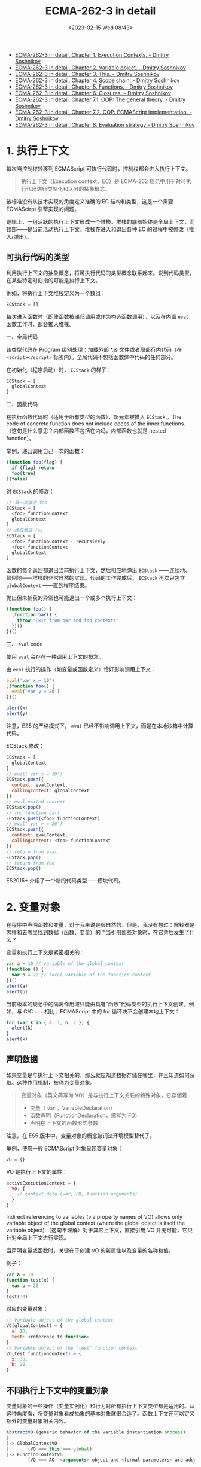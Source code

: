 #+TITLE: ECMA-262-3 in detail
#+DATE: <2023-02-15 Wed 08:43>
#+TAGS[]: 技术 JavaScript

- [[http://dmitrysoshnikov.com/ecmascript/chapter-1-execution-contexts/][ECMA-262-3 in detail. Chapter 1. Execution Contexts. - Dmitry Soshnikov]]
- [[http://dmitrysoshnikov.com/ecmascript/chapter-2-variable-object/][ECMA-262-3 in detail. Chapter 2. Variable object. - Dmitry Soshnikov]]
- [[http://dmitrysoshnikov.com/ecmascript/chapter-3-this/][ECMA-262-3 in detail. Chapter 3. This. - Dmitry Soshnikov]]
- [[http://dmitrysoshnikov.com/ecmascript/chapter-4-scope-chain/][ECMA-262-3 in detail. Chapter 4. Scope chain. - Dmitry Soshnikov]]
- [[http://dmitrysoshnikov.com/ecmascript/chapter-5-functions/][ECMA-262-3 in detail. Chapter 5. Functions. - Dmitry Soshnikov]]
- [[http://dmitrysoshnikov.com/ecmascript/chapter-6-closures/][ECMA-262-3 in detail. Chapter 6. Closures. – Dmitry Soshnikov]]
- [[http://dmitrysoshnikov.com/ecmascript/chapter-7-1-oop-general-theory/][ECMA-262-3 in detail. Chapter 7.1. OOP: The general theory. - Dmitry Soshnikov]]
- [[http://dmitrysoshnikov.com/ecmascript/chapter-7-2-oop-ecmascript-implementation/][ECMA-262-3 in detail. Chapter 7.2. OOP: ECMAScript implementation. - Dmitry Soshnikov]]
- [[http://dmitrysoshnikov.com/ecmascript/chapter-8-evaluation-strategy/][ECMA-262-3 in detail. Chapter 8. Evaluation strategy - Dmitry Soshnikov]]

* 1. 执行上下文

每次当控制权转移到 ECMAScript 可执行代码时，控制权都会进入执行上下文。

#+BEGIN_QUOTE
执行上下文（Execution context，EC）是 ECMA-262 规范中用于对可执行代码进行类型化和区分的抽象概念。
#+END_QUOTE

该标准没有从技术实现的角度定义准确的 EC 结构和类型，这是一个需要 ECMAScirpt 引擎实现的问题。

逻辑上，一组活跃的执行上下文形成一个堆栈。堆栈的底部始终是全局上下文，而顶部——是当前活动执行上下文。堆栈在进入和退出各种 EC 的过程中被修改（推入/弹出）。

** 可执行代码的类型

利用执行上下文的抽象概念，将可执行代码的类型概念联系起来。说到代码类型，在某些特定时刻指的可能是执行上下文。

例如，将执行上下文堆栈定义为一个数组：

#+BEGIN_SRC js
ECStack = []
#+END_SRC

每次进入函数时（即使函数被递归调用或作为构造函数调用），以及在内置 =eval= 函数工作时，都会推入堆栈。

一、全局代码

该类型代码在 Program 级别处理：加载外部 *.js 文件或者局部行内代码（在 =<script></script>= 标签内）。全局代码不包括函数体中代码的任何部分。

在初始化（程序启动）时， =ECStack= 的样子：

#+BEGIN_SRC js
ECStack = [
  globalContext
]
#+END_SRC

二、函数代码

在执行函数代码时（适用于所有类型的函数），新元素被推入 =ECStack= 。The code of concrete function does not include codes of the inner functions.
（这句是什么意思？内部函数不包括在内吗，内部函数也就是 nested function）。

举例，递归调用自己一次的函数：

#+BEGIN_SRC js
(function foo(flag) {
  if (flag) return
  foo(true)
)(false)
#+END_SRC

对 =ECStack= 的修改：

#+BEGIN_SRC js
// 第一次激活 foo
ECStack = [
  <foo> functionContext
  globalContext
]
// 递归激活 foo
ECStack = [
  <foo> functionContext - recursively
  <foo> functionContext
  globalContext
]
#+END_SRC

函数的每个返回都退出当前执行上下文，然后相应地弹出 =ECStack= ——连续地、颠倒地——堆栈的非常自然的实现。代码的工作完成后， =ECStack= 再次只包含 =globalContext= ——直到程序结束。

抛出但未捕获的异常也可能退出一个或多个执行上下文：

#+BEGIN_SRC js
(function foo() {
  (function bar() {
    throw 'Exit from bar and foo contexts'
  })()
})()
#+END_SRC

三、 =eval= code

使用 =eval= 会存在一种调用上下文的概念。

由 =eval= 执行的操作（如变量或函数定义）恰好影响调用上下文：

#+BEGIN_SRC js
eval('var x = 10')
;(function foo() {
  eval('var y = 20')
})()

alert(x)
alert(y)
#+END_SRC

注意，ES5 的严格模式下， =eval= 已经不影响调用上下文，而是在本地沙箱中计算代码。

ECStack 修改：

#+BEGIN_SRC js
ECStack = [
  globalContext
]
// eval('var x = 10')
ECStack.push({
  context: evalContext,
  callingContext: globalContext
})
// eval exited context
ECStack.pop()
// foo function call
ECStack.push(<foo> functionContext)
// eval('var y = 20')
ECStack.push({
  context: evalContext,
  callingContext: <foo> functionContext
})
// return from eval
ECStack.pop()
// return from foo
ECStack.pop()
#+END_SRC

ES2015+ 介绍了一个新的代码类型——模块代码。

* 2. 变量对象

在程序中声明函数和变量，对于我来说是很自然的。但是，我没有想过：解释器是怎样和去哪里找到数据（函数、变量）的？当引用那些对象时，在它背后发生了什么？

变量和执行上下文是紧密相关的：

#+BEGIN_SRC js
var a = 10 // variable of the global context
(function () {
  var b = 20 // local variable of the function context
})()
alert(a)
alert(b)
#+END_SRC

当前版本的规范中的隔离作用域只能由具有“函数”代码类型的执行上下文创建。例如，与 C/C + + 相比，ECMAScript 中的 for 循环块不会创建本地上下文：

#+BEGIN_SRC js
for (var k in { a: 1, b: 2 }) {
  alert(k)
}
alert(k)
#+END_SRC

** 声明数据

如果变量是与执行上下文相关的，那么就应知道数据存储在哪里，并且知道如何获取。这种作用机制，被称为变量对象。

#+BEGIN_QUOTE
变量对象（英文简写为 VO）是与执行上下文关联的特殊对象，它存储着：

- 变量（ =var= ，VariableDeclaration）
- 函数声明（FunctionDeclaration，缩写为 FD）
- 声明在上下文的函数形式参数
#+END_QUOTE

注意，在 ES5 版本中，变量对象的概念被词法环境模型替代了。

举例，使用一般 ECMAScript 对象呈现变量对象：

#+BEGIN_SRC js
VO = {}
#+END_SRC

VO 是执行上下文的属性：

#+BEGIN_SRC js
activeExecutionContext = {
  VO: {
    // context data (var, FD, function arguments)
  }
}
#+END_SRC

Indirect referencing to variables (via property names of VO) allows only variable object of the global context (where the global object is itself the variable object).（这句不理解）对于其它上下文，直接引用 VO 并无可能，它只针对全局上下文进行实现。

当声明变量或函数时，关键在于创建 VO 的新属性以及变量的名称和值。

例子：

#+BEGIN_SRC js
var a = 10
function test(x) {
  var b = 20
}
test(30)
#+END_SRC

对应的变量对象：

#+BEGIN_SRC js
// Varibale object of the global context
VO(globalContext) = {
  a: 10,
  test: <reference to function>
}
// Variable object of the "test" function context
VO(test functionContext) = {
  x: 30,
  b: 20
}
#+END_SRC

** 不同执行上下文中的变量对象

变量对象的一些操作（变量实例化）和行为对所有执行上下文类型都是适用的。从这种角度看，将变量对象看成抽象的基本对象就很合适了。函数上下文还可以定义额外的变量对象相关内容。

#+BEGIN_SRC js
AbstractVO (generic behavior of the variable instantiation process)
|
|-> GlobalContextVO
|       (VO === this === global)
|-> FunctionContextVO
        (VO === AO, <arguments> object and <formal parameters> are added)
#+END_SRC

一、全局上下文中的变量对象

定义全局对象：

#+BEGIN_QUOTE
全局对象是进入任何上下文之前就定义的对象；这个对象是可以单独使用的，它的属性能在程序的任何地方获取。全局对象的生命周期结束于程序结束。
#+END_QUOTE

创建伊始，全局对象被初始化，并具有一些属性，比如， =Math= ， =String= ， =Date= 等；还可拥有一些对象，供全局对象引用，比如，在 BOM 下，全局对象的 =window= 属性就引用自全局对象：

#+BEGIN_SRC js
global = {
  Math: <...>,
  String: <...>,
  ...
  window: global
}
#+END_SRC

因为全局对象无法直接通过名字访问，所以它的属性在应用中都是省略前缀的。但是，还可以通过全局上下文下的 =this= 值访问全局对象。也可以通过对它本身的递归引用，例如 BOM 中的 =window= ：

#+BEGIN_SRC js
String(10) // means global.String(10)

// with prefixes
window.a = 10 // === global.window.a === global.a = 10
this.b = 20 // global.b = 20
#+END_SRC

回到变量对象：

#+BEGIN_SRC js
VO(globalContext) === global
#+END_SRC

可见，全局上下文的变量对象就是全局对象。

理解这一点，就能让我们明白，为什么全局上下文下声明一个变量，可间接通过全局对象的属性来访问。

#+BEGIN_SRC js
var a = new String('test')
alert(a)
alert(window['a'])
alert(a === this.a)

var aKey = 'a'
alert(window[aKey])
#+END_SRC

二、函数上下文下的变量对象

对于函数的执行上下文来说，VO 是无法直接访问的，它的作用被活动对象（AO）代替了。

#+BEGIN_SRC js
VO(functionContext) === AO
#+END_SRC

#+BEGIN_QUOTE
在进入函数上下文时创建活动对象，同时由值为 Arguments 对象的属性 =arguments= 进行初始化：

#+BEGIN_SRC js
AO = {
  arguments: <Arg0>
}
#+END_SRC
#+END_QUOTE

Arguments 对象是活动对象的属性。Arguments 对象包含以下属性：

- callee ——对当前函数的引用；
- length ——真正传递参数的数量；
- 属性索引（整数，转换为字符串），值是函数参数的值（参数列表从左到右的顺序）。属性索引的数目 == arguments.length。Arguments 对象的属性索引的值和真正传递形式参数是共享的。

例子：

#+BEGIN_SRC js
function foo(x, y, z) {
  // quantity of defined function arguments (x, y, z)
  alert(foo.length)
  // quantity of really passed arguments (only x, y)
  alert(arguments.length)
  // reference of a function to itself
  alert(arguments.callee === foo)
  // parameters sharing
  alert(x === arguments[0])
  alert(x)
  arguments[0] = 20
  alert(x)
  x = 30
  alert(arguments[0])
  // however, for not passed argument z,
  // related index-property of the arguments
  // object is not shared
  z = 40
  alert(arguments[2])
  arguments[2] = 50
  alert(z)
}
foo(10, 20)
#+END_SRC

在老版本 Google Chrome 中有一个 bug——参数 z 和 arguments[z] 也是共享的。

** 处理上下文代码的各个阶段

处理执行上下文的两个阶段：

1. 进入执行上下文；
2. 代码执行。

变量对象的修改与这两个阶段密切相关。

这两个阶段是普遍行为，与上下文类型无关。

一、进入执行上下文

进入执行上下文（但代码尚未执行）时，VO 有以下属性（它们在一开始描述）：

- 针对每个函数的形式参数（如果位于函数执行上下文）——创建所述变量对象的具有形参名称和形参值的属性；对于未传递的参数——创建名为形参、值为 undefined 的变量对象的属性。
- 对于每个函数声明（FunctionDeclaration，FD）——创建具有函数对象的名称和值的变量对象的属性；如果变量对象已包含同名属性，则替换其值和属性。
- 对于每个变量声明（var，VariableDeclaration）——创建变量名和值未定义的变量对象的属性；如果变量名与已声明的形参或函数名相同，则变量声明不干扰现有属性。

一个例子：

#+BEGIN_SRC js
function test(a, b) {
  var c = 10
  function d() {}
  var e = function _e() {};
  (function x() {})
}
test(10)
#+END_SRC

在使用传递的参数 10 进入 test 函数上下文时，AO 如下：

#+BEGIN_SRC js
AO(test) = {
  a: 10,
  b: undefined,
  c: undefined,
  d: <reference to FunctionDeclaration "d">,
  e: undefined
}
#+END_SRC

注意，AO 不包含函数 x。这是因为 x 不是函数声明，而是不影响 VO 的函数表达式（FunctionExpression，缩写为 FE）。

然而，函数 _e 也是一个函数表达式，但正如我们将在下面看到的，因为将它赋给变量 e，所以它可以通过 e 名称访问。

二、代码执行

此时，AO/VO 已经被属性填充（尽管并非所有属性都具有我们传递的真实的值，但大多数属性仍然具有初始值 undefined）。

考虑所有相同的示例，代码解释期间的 AO/VO 修改如下：

#+BEGIN_SRC js
AO['c'] = 10
AO['e'] = <reference to FunctionDeclaration "_e">
#+END_SRC

函数表达式 _e 仍然在内存中，只是因为它被保存到声明的变量 _e 中。但函数表达式 x 不在 AO/VO 中。如果我们试图在定义之前甚至之后调用 x 函数，我们会得到一个错误： ="x" is not defined= 。未保存到变量的函数表达式只能使用其定义（原地）或递归调用。

一个经典例子：

#+BEGIN_SRC js
alert(x) // function x() {}

var x = 10
alert(x) // 10

x = 20

function x() {}

alert(x) // 20
#+END_SRC

为什么在第一个警告中 x 是一个函数，而且在声明之前是可访问的？为什么不是 10 或 20？因为，根据规则——VO 在进入上下文时用函数声明填充。同样，在同一阶段，在进入上下文时，有一个变量声明 x ，但是正如我们上面提到的，变量声明的步骤在语义上在函数和形参声明之后，并且在这个阶段不干扰已经声明的同名函数或形参的值。因此，在进入上下文 VO 时，填写如下：

#+BEGIN_SRC js
VO = {}
VO['x'] = <reference to FunctionDeclaration "x">

// found var x = 10;
// if function "x" would not be already defined 
// then "x" be undefined, but in our case
// variable declaration does not disturb
// the value of the function with the same name

VO['x'] = <the value is not disturbed, still function>
#+END_SRC

然后在代码执行阶段，对 VO 进行如下修改：

#+BEGIN_SRC js
VO['x'] = 10
VO['x'] = 20
#+END_SRC

我们在第二次和第三次 alert() 中看到的情况。

在下面的例子中，我们再次看到变量在进入上下文阶段时被放入 VO 中（因此，else 块永远不会执行，但变量 b 仍然存在于 VO 中）：

#+BEGIN_SRC js
if (true) {
  var a = 1
} else {
  var b = 2
}
alert(a) // 1
alert(b) // undefined, but not "b is not defined"
#+END_SRC

** 关于变量

#+BEGIN_QUOTE
Variables are declared only with using var keyword.

像这样：

#+BEGIN_SRC js
a = 10
#+END_SRC
#+END_QUOTE

只需创建全局对象的新属性（而不是变量）。“非变量”并不是指它不能被更改，而是指ECMAScript中 =not the variable= 的概念（由于 VO（globalContext）=== global，因此变量也成为全局对象的属性）。

不同之处（通过例子）：

#+BEGIN_SRC js
alert(a) // undefined
alert(b) // Uncaught ReferenceError: b is not defined

b = 10
var a = 20
#+END_SRC

这一切又取决于 VO 及其修改阶段（进入上下文阶段和代码执行阶段）：

#+BEGIN_SRC js
// 进入上下文
VO = {
  a: undefined
}
#+END_SRC

我们看到在这个阶段没有任何 b，因为它不是变量，b 只会在代码执行阶段出现（但在我们的例子中不会出现，因为有错误）。

更改代码：

#+BEGIN_SRC js
alert(a) // undefined

b = 10
alert(b) // 10

var a = 20
alert(a) // 20
#+END_SRC

关于变量还有一点很重要。与简单属性相反，变量具有属性 ={DontDelete}= ，这意味着不可能通过 delete 运算符删除变量：

#+BEGIN_SRC js
a = 10
alert(window.a) // 10
alert(delete a) // true
alert(window.a) // undefined

var b = 20
alert(window.b) // 20
alert(delete b) // false
alert(window.b) // 20
#+END_SRC

注意，在 ES5 中， ={DontDelete}= 被重命名为 =[[Configurable]]= ，并且可以通过 Object.defineProperty 方法手动管理。

=eval= 上下文中：变量没有 ={DontDelete}= 。

#+BEGIN_SRC js
eval("var a = 10")
alert(window.a)
alert(delete a)
alert(window.a)
#+END_SRC

#+BEGIN_QUOTE
/Firebug/ also /uses =eval=/ to execute your code from the console. So there /var/s also do not have ={DontDelete}=  and can be deleted.
#+END_QUOTE

Firebug 变成了 Firefox Devtools。

** 实现 =__parent__=

例子（SpiderMonkey，Rhino）：

#+BEGIN_SRC js
var global = this
var a = 10

function foo() {}

console.log(foo.__parent__)

var VO = foo.__parent__
console.log(VO.a)
console.log(VO === global)
#+END_SRC

此时（2023-02）已经不是预料的运行结果了。

* 3. =this=

